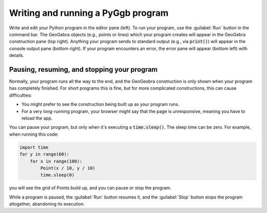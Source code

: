 Writing and running a PyGgb program
===================================

Write and edit your Python program in the editor pane (left).  To run
your program, use the :guilabel:`Run` button in the command bar.  The
GeoGebra objects (e.g., points or lines) which your program creates
will appear in the GeoGebra construction pane (top right).  Anything
your program sends to standard output (e.g., via :code:`print()`)
will appear in the console output pane (bottom right).  If your
program encounters an error, the error pane will appear (bottom left)
with details.


.. _pausing-resuming-and-stopping:

Pausing, resuming, and stopping your program
--------------------------------------------

Normally, your program runs all the way to the end, and the GeoGeobra
construction is only shown when your program has completely finished.
For short programs this is fine, but for more complicated
constructions, this can cause difficulties:

* You might prefer to see the construction being built up as your
  program runs.

* For a very long-running program, your browser might say that the
  page is unresponsive, meaning you have to reload the app.

You can pause your program, but only when it's executing a
:code:`time.sleep()`.  The sleep time can be zero.  For example,
when running this code:

.. code-block:: python

   import time
   for y in range(60):
       for x in range(100):
           Point(x / 10, y / 10)
           time.sleep(0)

you will see the grid of Points build up, and you can pause or stop
the program.

While a program is paused, the :guilabel:`Run` button resumes it, and
the :guilabel:`Stop` button stops the program altogether, abandoning
its execution.
